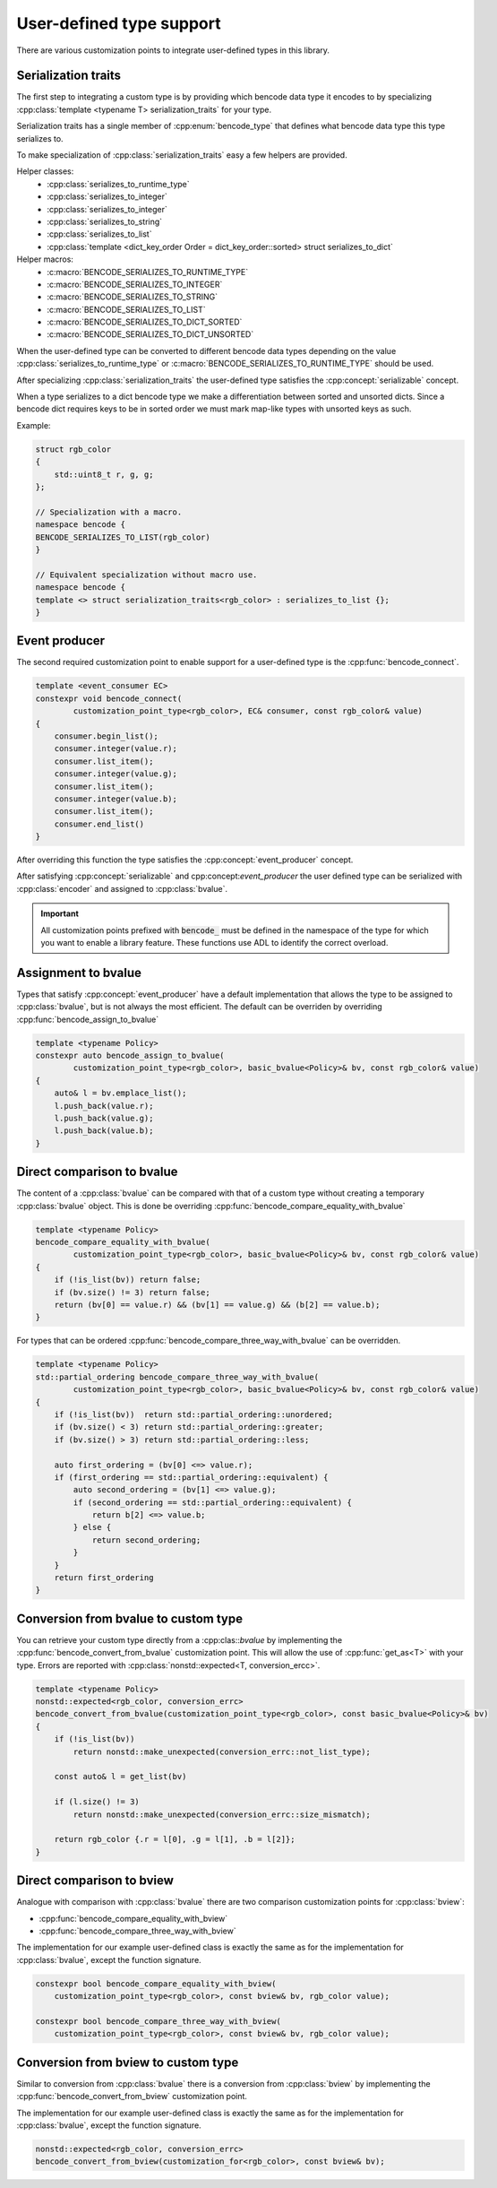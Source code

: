 .. cpp:namespace:: bencode

.. _customization-points:

User-defined type support
=========================

There are various customization points to integrate user-defined types in this library.

Serialization traits
--------------------

The first step to integrating a custom type is by providing which bencode data type it encodes
to by specializing :cpp:class:`template <typename T> serialization_traits` for your type.

Serialization traits has a single member of :cpp:enum:`bencode_type` that defines
what bencode data type this type serializes to.

To make specialization of :cpp:class:`serialization_traits` easy a few helpers are provided.

Helper classes:
    * :cpp:class:`serializes_to_runtime_type`
    * :cpp:class:`serializes_to_integer`
    * :cpp:class:`serializes_to_integer`
    * :cpp:class:`serializes_to_string`
    * :cpp:class:`serializes_to_list`
    * :cpp:class:`template <dict_key_order Order = dict_key_order::sorted> struct serializes_to_dict`

Helper macros:
    * :c:macro:`BENCODE_SERIALIZES_TO_RUNTIME_TYPE`
    * :c:macro:`BENCODE_SERIALIZES_TO_INTEGER`
    * :c:macro:`BENCODE_SERIALIZES_TO_STRING`
    * :c:macro:`BENCODE_SERIALIZES_TO_LIST`
    * :c:macro:`BENCODE_SERIALIZES_TO_DICT_SORTED`
    * :c:macro:`BENCODE_SERIALIZES_TO_DICT_UNSORTED`


When the user-defined type can be converted to different bencode data types depending on the value
:cpp:class:`serializes_to_runtime_type` or :c:macro:`BENCODE_SERIALIZES_TO_RUNTIME_TYPE` should be used.

After specializing :cpp:class:`serialization_traits` the user-defined type satisfies
the :cpp:concept:`serializable` concept.

When a type serializes to a dict bencode type we make a differentiation between sorted and
unsorted dicts. Since a bencode dict requires keys to be in sorted order we must mark
map-like types with unsorted keys as such.

Example:

.. code-block:: cpp

    struct rgb_color
    {
        std::uint8_t r, g, g;
    };

    // Specialization with a macro.
    namespace bencode {
    BENCODE_SERIALIZES_TO_LIST(rgb_color)
    }

    // Equivalent specialization without macro use.
    namespace bencode {
    template <> struct serialization_traits<rgb_color> : serializes_to_list {};
    }




Event producer
--------------

The second required customization point to enable support for a user-defined type is
the :cpp:func:`bencode_connect`.

.. code-block:: cpp

    template <event_consumer EC>
    constexpr void bencode_connect(
            customization_point_type<rgb_color>, EC& consumer, const rgb_color& value)
    {
        consumer.begin_list();
        consumer.integer(value.r);
        consumer.list_item();
        consumer.integer(value.g);
        consumer.list_item();
        consumer.integer(value.b);
        consumer.list_item();
        consumer.end_list()
    }

After overriding this function the type satisfies the :cpp:concept:`event_producer` concept.

After satisfying :cpp:concept:`serializable` and cpp:concept:`event_producer` the user defined type
can be serialized with :cpp:class:`encoder` and assigned to :cpp:class:`bvalue`.

.. important::

    All customization points prefixed with :code:`bencode_` must be defined in the
    namespace of the type for which you want to enable a library feature.
    These functions use ADL to identify the correct overload.

Assignment to bvalue
--------------------

Types that satisfy :cpp:concept:`event_producer` have a default implementation
that allows the type to be assigned to :cpp:class:`bvalue`, but is not always the most efficient.
The default can be overriden by overriding :cpp:func:`bencode_assign_to_bvalue`

.. code-block:: cpp

    template <typename Policy>
    constexpr auto bencode_assign_to_bvalue(
            customization_point_type<rgb_color>, basic_bvalue<Policy>& bv, const rgb_color& value)
    {
        auto& l = bv.emplace_list();
        l.push_back(value.r);
        l.push_back(value.g);
        l.push_back(value.b);
    }

Direct comparison to bvalue
---------------------------

The content of a :cpp:class:`bvalue` can be compared with that of a custom type without
creating a temporary :cpp:class:`bvalue` object.
This is done be overriding :cpp:func:`bencode_compare_equality_with_bvalue`

.. code-block:: cpp

    template <typename Policy>
    bencode_compare_equality_with_bvalue(
            customization_point_type<rgb_color>, basic_bvalue<Policy>& bv, const rgb_color& value)
    {
        if (!is_list(bv)) return false;
        if (bv.size() != 3) return false;
        return (bv[0] == value.r) && (bv[1] == value.g) && (b[2] == value.b);
    }

For types that can be ordered :cpp:func:`bencode_compare_three_way_with_bvalue` can be overridden.

.. code-block:: cpp

    template <typename Policy>
    std::partial_ordering bencode_compare_three_way_with_bvalue(
            customization_point_type<rgb_color>, basic_bvalue<Policy>& bv, const rgb_color& value)
    {
        if (!is_list(bv))  return std::partial_ordering::unordered;
        if (bv.size() < 3) return std::partial_ordering::greater;
        if (bv.size() > 3) return std::partial_ordering::less;

        auto first_ordering = (bv[0] <=> value.r);
        if (first_ordering == std::partial_ordering::equivalent) {
            auto second_ordering = (bv[1] <=> value.g);
            if (second_ordering == std::partial_ordering::equivalent) {
                return b[2] <=> value.b;
            } else {
                return second_ordering;
            }
        }
        return first_ordering
    }

Conversion from bvalue to custom type
-------------------------------------

You can retrieve your custom type directly from a :cpp:clas::`bvalue`
by implementing the :cpp:func:`bencode_convert_from_bvalue` customization point.
This will allow the use of :cpp:func:`get_as<T>` with your type.
Errors are reported with :cpp:class:`nonstd::expected<T, conversion_ercc>`.

.. code-block:: cpp

    template <typename Policy>
    nonstd::expected<rgb_color, conversion_errc>
    bencode_convert_from_bvalue(customization_point_type<rgb_color>, const basic_bvalue<Policy>& bv)
    {
        if (!is_list(bv))
            return nonstd::make_unexpected(conversion_errc::not_list_type);

        const auto& l = get_list(bv)

        if (l.size() != 3)
            return nonstd::make_unexpected(conversion_errc::size_mismatch);

        return rgb_color {.r = l[0], .g = l[1], .b = l[2]};
    }

.. _customization-compare-to-bview:

Direct comparison to bview
--------------------------

Analogue with comparison with :cpp:class:`bvalue` there are two comparison customization points
for :cpp:class:`bview`:

* :cpp:func:`bencode_compare_equality_with_bview`
* :cpp:func:`bencode_compare_three_way_with_bview`

The implementation for our example user-defined class is exactly the same as for
the implementation for :cpp:class:`bvalue`, except the function signature.

.. code-block::

    constexpr bool bencode_compare_equality_with_bview(
        customization_point_type<rgb_color>, const bview& bv, rgb_color value);

    constexpr bool bencode_compare_three_way_with_bview(
        customization_point_type<rgb_color>, const bview& bv, rgb_color value);


.. _customization-convert-from-bview:

Conversion from bview to custom type
-------------------------------------

Similar to conversion from :cpp:class:`bvalue` there is a conversion from :cpp:class:`bview`
by implementing the :cpp:func:`bencode_convert_from_bview` customization point.

The implementation for our example user-defined class is exactly the same as for
the implementation for :cpp:class:`bvalue`, except the function signature.

.. code-block:: cpp

    nonstd::expected<rgb_color, conversion_errc>
    bencode_convert_from_bview(customization_for<rgb_color>, const bview& bv);

